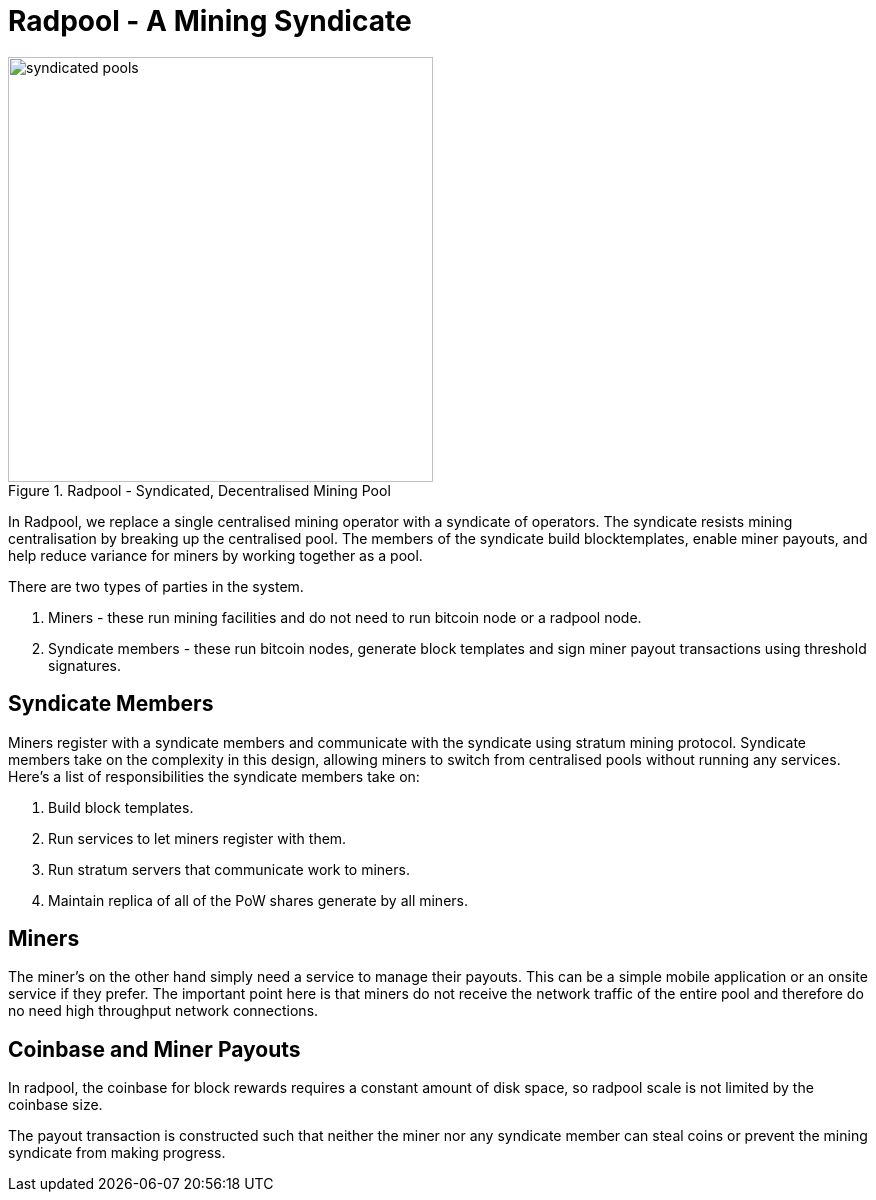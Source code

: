 = Radpool - A Mining Syndicate

.Radpool - Syndicated, Decentralised Mining Pool
image::radpool-syndicated-pool.png["syndicated pools",425,425]

In Radpool, we replace a single centralised mining operator with a
syndicate of operators. The syndicate resists mining centralisation by
breaking up the centralised pool. The members of the syndicate build
blocktemplates, enable miner payouts, and help reduce variance for
miners by working together as a pool.

There are two types of parties in the system.

. Miners - these run mining facilities and do not need to run bitcoin node or a radpool node.
. Syndicate members - these run bitcoin nodes, generate block templates and sign miner payout transactions using threshold signatures.

== Syndicate Members

Miners register with a syndicate members and communicate with the
syndicate using stratum mining protocol. Syndicate members take on the
complexity in this design, allowing miners to switch from centralised
pools without running any services. Here's a list of responsibilities
the syndicate members take on:

. Build block templates.
. Run services to let miners register with them.
. Run stratum servers that communicate work to miners.
. Maintain replica of all of the PoW shares generate by all miners.

== Miners

The miner's on the other hand simply need a service to manage their
payouts. This can be a simple mobile application or an onsite service
if they prefer. The important point here is that miners do not receive
the network traffic of the entire pool and therefore do no need high
throughput network connections.

== Coinbase and Miner Payouts

In radpool, the coinbase for block rewards requires a
constant amount of disk space, so radpool scale is not limited by the
coinbase size.

The payout transaction is constructed such that neither the miner nor
any syndicate member can steal coins or prevent the mining syndicate
from making progress.

